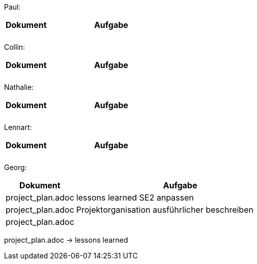 Paul: +

[%header, cols="1,3"]
|===
| Dokument | Aufgabe |
| |
| |
|===

Collin: +

[%header, cols="1,3"]
|===
| Dokument | Aufgabe |
| |
| |
|===

Nathalie: +

[%header, cols="1,3"]
|===
| Dokument | Aufgabe |
| |
| |
|===

Lennart: +

[%header, cols="1,3"]
|===
| Dokument | Aufgabe |
| |
| |
|===

Georg: +

[%header, cols="1,3"]
|===
| Dokument | Aufgabe
| project_plan.adoc | lessons learned SE2 anpassen
| project_plan.adoc | Projektorganisation ausführlicher beschreiben
| project_plan.adoc |
|===

project_plan.adoc -> lessons learned
